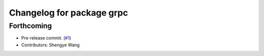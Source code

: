 ^^^^^^^^^^^^^^^^^^^^^^^^^^
Changelog for package grpc
^^^^^^^^^^^^^^^^^^^^^^^^^^

Forthcoming
-----------
* Pre-release commit. (`#1 <https://github.com/CogRob/catkin_grpc/issues/1>`_)
* Contributors: Shengye Wang
